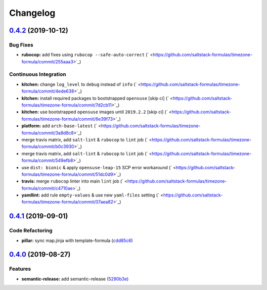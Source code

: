 
Changelog
=========

`0.4.2 <https://github.com/saltstack-formulas/timezone-formula/compare/v0.4.1...v0.4.2>`_ (2019-10-12)
----------------------------------------------------------------------------------------------------------

Bug Fixes
^^^^^^^^^


* **rubocop:** add fixes using ``rubocop --safe-auto-correct`` (\ ` <https://github.com/saltstack-formulas/timezone-formula/commit/255aaa3>`_\ )

Continuous Integration
^^^^^^^^^^^^^^^^^^^^^^


* **kitchen:** change ``log_level`` to ``debug`` instead of ``info`` (\ ` <https://github.com/saltstack-formulas/timezone-formula/commit/4ede638>`_\ )
* **kitchen:** install required packages to bootstrapped ``opensuse`` [skip ci] (\ ` <https://github.com/saltstack-formulas/timezone-formula/commit/7d2cb11>`_\ )
* **kitchen:** use bootstrapped ``opensuse`` images until ``2019.2.2`` [skip ci] (\ ` <https://github.com/saltstack-formulas/timezone-formula/commit/6e39f73>`_\ )
* **platform:** add ``arch-base-latest`` (\ ` <https://github.com/saltstack-formulas/timezone-formula/commit/3a8d8c8>`_\ )
* merge travis matrix, add ``salt-lint`` & ``rubocop`` to ``lint`` job (\ ` <https://github.com/saltstack-formulas/timezone-formula/commit/b0c3930>`_\ )
* merge travis matrix, add ``salt-lint`` & ``rubocop`` to ``lint`` job (\ ` <https://github.com/saltstack-formulas/timezone-formula/commit/549efb8>`_\ )
* use ``dist: bionic`` & apply ``opensuse-leap-15`` SCP error workaround (\ ` <https://github.com/saltstack-formulas/timezone-formula/commit/51dc0d9>`_\ )
* **travis:** merge ``rubocop`` linter into main ``lint`` job (\ ` <https://github.com/saltstack-formulas/timezone-formula/commit/c4710ae>`_\ )
* **yamllint:** add rule ``empty-values`` & use new ``yaml-files`` setting (\ ` <https://github.com/saltstack-formulas/timezone-formula/commit/07aea82>`_\ )

`0.4.1 <https://github.com/saltstack-formulas/timezone-formula/compare/v0.4.0...v0.4.1>`_ (2019-09-01)
----------------------------------------------------------------------------------------------------------

Code Refactoring
^^^^^^^^^^^^^^^^


* **pillar:** sync map.jinja with template-formula (\ `cdd85c6 <https://github.com/saltstack-formulas/timezone-formula/commit/cdd85c6>`_\ )

`0.4.0 <https://github.com/saltstack-formulas/timezone-formula/compare/v0.3.3...v0.4.0>`_ (2019-08-27)
----------------------------------------------------------------------------------------------------------

Features
^^^^^^^^


* **semantic-release:** add semantic-release (\ `5290b3e <https://github.com/saltstack-formulas/timezone-formula/commit/5290b3e>`_\ )

